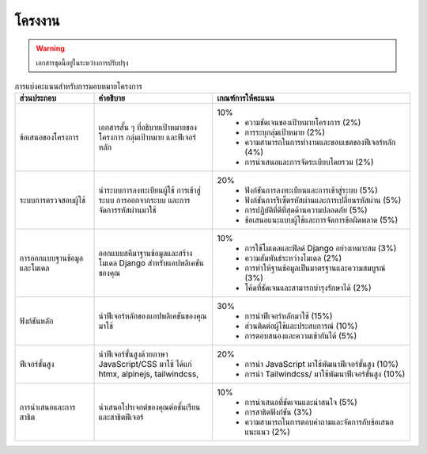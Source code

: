 โครงงาน
============================================================

.. warning::

  เอกสารชุดนี้อยู่ในระหว่างการปรับปรุง

.. list-table:: การแบ่งคะแนนสำหรับการมอบหมายโครงการ
   :header-rows: 1
   :widths: 20 30 50

   * - ส่วนประกอบ
     - คำอธิบาย
     - เกณฑ์การให้คะแนน
   * - ข้อเสนอของโครงการ
     - เอกสารสั้น ๆ ที่อธิบายเป้าหมายของโครงการ กลุ่มเป้าหมาย และฟีเจอร์หลัก
     - 10%
        * ความชัดเจนของเป้าหมายโครงการ (2%)
        * การระบุกลุ่มเป้าหมาย (2%)
        * ความสามารถในการทำงานและขอบเขตของฟีเจอร์หลัก (4%)
        * การนำเสนอและการจัดระเบียบโดยรวม (2%)
   * - ระบบการตรวจสอบผู้ใช้
     - นำระบบการลงทะเบียนผู้ใช้ การเข้าสู่ระบบ การออกจากระบบ และการจัดการรหัสผ่านมาใช้
     - 20%
        * ฟังก์ชันการลงทะเบียนและการเข้าสู่ระบบ (5%)
        * ฟังก์ชันการรีเซ็ตรหัสผ่านและการเปลี่ยนรหัสผ่าน (5%)
        * การปฏิบัติที่ดีที่สุดด้านความปลอดภัย (5%)
        * ข้อเสนอแนะแบบผู้ใช้และการจัดการข้อผิดพลาด (5%)
   * - การออกแบบฐานข้อมูลและโมเดล
     - ออกแบบสคีมาฐานข้อมูลและสร้างโมเดล Django สำหรับแอปพลิเคชันของคุณ
     - 10%
        * การใช้โมเดลและฟิลด์ Django อย่างเหมาะสม (3%)
        * ความสัมพันธ์ระหว่างโมเดล (2%)
        * การทำให้ฐานข้อมูลเป็นมาตรฐานและความสมบูรณ์ (3%)
        * โค้ดที่ชัดเจนและสามารถบำรุงรักษาได้ (2%)
   * - ฟังก์ชันหลัก
     - นำฟีเจอร์หลักของแอปพลิเคชันของคุณมาใช้
     - 30%
        * การนำฟีเจอร์หลักมาใช้ (15%)
        * ส่วนติดต่อผู้ใช้และประสบการณ์ (10%)
        * การตอบสนองและความเข้ากันได้ (5%)
   * - ฟีเจอร์ขั้นสูง
     - นำฟีเจอร์ขั้นสูงด้วยภาษา JavaScript/CSS มาใช้ ได้แก่ htmx, alpinejs, tailwindcss,
     - 20%
        * การนำ JavaScript มาใช้พัฒนาฟีเจอร์ขั้นสูง (10%)
        * การนำ Tailwindcss/ มาใช้พัฒนาฟีเจอร์ขั้นสูง (10%)
   * - การนำเสนอและการสาธิต
     - นำเสนอโปรเจกต์ของคุณต่อชั้นเรียนและสาธิตฟีเจอร์
     - 10% 
        * การนำเสนอที่ชัดเจนและน่าสนใจ (5%)
        * การสาธิตฟังก์ชัน (3%)
        * ความสามารถในการตอบคำถามและจัดการกับข้อเสนอแนะแนว (2%)

